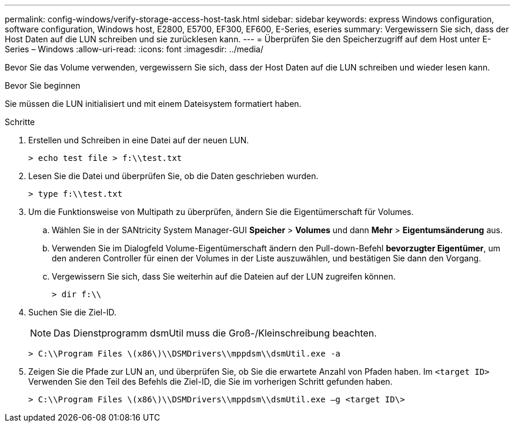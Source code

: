 ---
permalink: config-windows/verify-storage-access-host-task.html 
sidebar: sidebar 
keywords: express Windows configuration, software configuration, Windows host, E2800, E5700, EF300, EF600, E-Series, eseries 
summary: Vergewissern Sie sich, dass der Host Daten auf die LUN schreiben und sie zurücklesen kann. 
---
= Überprüfen Sie den Speicherzugriff auf dem Host unter E-Series – Windows
:allow-uri-read: 
:icons: font
:imagesdir: ../media/


[role="lead"]
Bevor Sie das Volume verwenden, vergewissern Sie sich, dass der Host Daten auf die LUN schreiben und wieder lesen kann.

.Bevor Sie beginnen
Sie müssen die LUN initialisiert und mit einem Dateisystem formatiert haben.

.Schritte
. Erstellen und Schreiben in eine Datei auf der neuen LUN.
+
[listing]
----
> echo test file > f:\\test.txt
----
. Lesen Sie die Datei und überprüfen Sie, ob die Daten geschrieben wurden.
+
[listing]
----
> type f:\\test.txt
----
. Um die Funktionsweise von Multipath zu überprüfen, ändern Sie die Eigentümerschaft für Volumes.
+
.. Wählen Sie in der SANtricity System Manager-GUI *Speicher* > *Volumes* und dann *Mehr* > *Eigentumsänderung* aus.
.. Verwenden Sie im Dialogfeld Volume-Eigentümerschaft ändern den Pull-down-Befehl *bevorzugter Eigentümer*, um den anderen Controller für einen der Volumes in der Liste auszuwählen, und bestätigen Sie dann den Vorgang.
.. Vergewissern Sie sich, dass Sie weiterhin auf die Dateien auf der LUN zugreifen können.
+
[listing]
----
> dir f:\\
----


. Suchen Sie die Ziel-ID.
+

NOTE: Das Dienstprogramm dsmUtil muss die Groß-/Kleinschreibung beachten.

+
[listing]
----
> C:\\Program Files \(x86\)\\DSMDrivers\\mppdsm\\dsmUtil.exe -a
----
. Zeigen Sie die Pfade zur LUN an, und überprüfen Sie, ob Sie die erwartete Anzahl von Pfaden haben. Im `<target ID>` Verwenden Sie den Teil des Befehls die Ziel-ID, die Sie im vorherigen Schritt gefunden haben.
+
[listing]
----
> C:\\Program Files \(x86\)\\DSMDrivers\\mppdsm\\dsmUtil.exe –g <target ID\>
----

